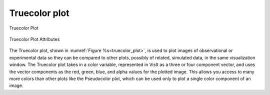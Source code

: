 
Truecolor plot
~~~~~~~~~~~~~~

.. _truecolor_plot:

.. figure:: ../images/truecolor.png
   :align: center

   Truecolor Plot

.. figure:: ../images/truecolorwindow.png
   :align: center
   
   Truecolor Plot Attributes


The Truecolor plot, shown in :numref:`Figure %s<truecolor_plot>`, is used to
plot images of observational or experimental data so they can be compared to
other plots, possibly of related, simulated data, in the same visualization
window. The Truecolor plot takes in a color variable, represented in VisIt
as a three or four component vector, and uses the vector components as the
red, green, blue, and alpha values for the plotted image. This allows you
access to many more colors than other plots like the Pseudocolor plot, which
can be used only to plot a single color component of an image.

